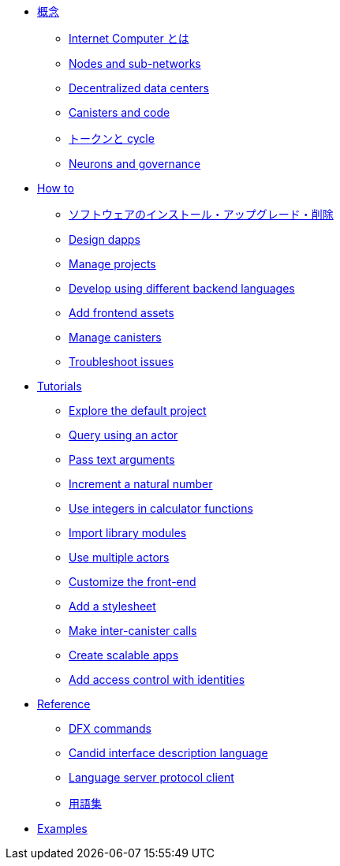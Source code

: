 * xref:concepts/concepts-intro.adoc[概念]
** xref:concepts/what-is-IC.adoc[Internet Computer とは]
** xref:concepts/nodes-subnets.adoc[Nodes and sub-networks]
** xref:concepts/data-centers.adoc[Decentralized data centers]
** xref:concepts/canisters-intro.adoc[Canisters and code]
** xref:concepts/tokens-cycles.adoc[トークンと cycle]
** xref:concepts/governance.adoc[Neurons and governance]

* xref:sdk-guide.adoc[How to]
** xref:install-upgrade-remove.adoc[ソフトウェアのインストール・アップグレード・削除]
** xref:customize-projects.adoc[Design dapps]
** xref:customize-projects.adoc[Manage projects]
** xref:work-with-languages.adoc[Develop using different backend languages]
//*** xref:basic-syntax-rules.adoc[Motoko]
//*** xref:basic-syntax-rules.adoc[Rust]
//*** xref:basic-syntax-rules.adoc[C and C++]
** xref:webpack-config.adoc[Add frontend assets]
** xref:working-with-canisters.adoc[Manage canisters]
** xref:troubleshooting.adoc[Troubleshoot issues]

* xref:tutorials-intro.adoc[Tutorials]
** xref:tutorials/explore-templates.adoc[Explore the default project]
** xref:tutorials/define-an-actor.adoc[Query using an actor]
** xref:tutorials/hello-location.adoc[Pass text arguments]
** xref:tutorials/counter-tutorial.adoc[Increment a natural number]
** xref:tutorials/calculator.adoc[Use integers in calculator functions]
** xref:tutorials/phonebook.adoc[Import library modules]
** xref:tutorials/multiple-actors.adoc[Use multiple actors]
** xref:tutorials/custom-frontend.adoc[Customize the front-end]
** xref:tutorials/my-contacts.adoc[Add a stylesheet]
** xref:tutorials/intercanister-calls.adoc[Make inter-canister calls]
** xref:tutorials/scalability-cancan.adoc[Create scalable apps]
** xref:tutorials/access-control.adoc[Add access control with identities]

* xref:cli-reference.adoc[Reference]
** xref:cli-reference.adoc[DFX commands]
** xref:candid-reference.adoc[Candid interface description language]
** xref:lang-service-ide.adoc[Language server protocol client]
** xref:glossary.adoc[用語集]

* xref:sample-apps.adoc[Examples]

////
* xref:concepts/concepts-intro.adoc[Concepts]
** xref:concepts/what-is-IC.adoc[What is the {IC}]
** xref:concepts/nodes-subnets.adoc[Nodes and sub-networks]
** xref:concepts/data-centers.adoc[Decentralized data centers]
** xref:concepts/canisters-intro.adoc[Canisters and code]
** xref:concepts/tokens-cycles.adoc[Tokens and cycles]
** xref:concepts/governance.adoc[Neurons and governance]

* xref:sdk-guide.adoc[How to]
** xref:install-upgrade-remove.adoc[Install, upgrade, or remove software]
** xref:customize-projects.adoc[Design dapps]
** xref:customize-projects.adoc[Manage projects]
** xref:work-with-languages.adoc[Develop using different backend languages]
//*** xref:basic-syntax-rules.adoc[Motoko]
//*** xref:basic-syntax-rules.adoc[Rust]
//*** xref:basic-syntax-rules.adoc[C and C++]
** xref:webpack-config.adoc[Add frontend assets]
** xref:working-with-canisters.adoc[Manage canisters]
** xref:troubleshooting.adoc[Troubleshoot issues]

* xref:tutorials-intro.adoc[Tutorials]
** xref:tutorials/explore-templates.adoc[Explore the default project]
** xref:tutorials/define-an-actor.adoc[Query using an actor]
** xref:tutorials/hello-location.adoc[Pass text arguments]
** xref:tutorials/counter-tutorial.adoc[Increment a natural number]
** xref:tutorials/calculator.adoc[Use integers in calculator functions]
** xref:tutorials/phonebook.adoc[Import library modules]
** xref:tutorials/multiple-actors.adoc[Use multiple actors]
** xref:tutorials/custom-frontend.adoc[Customize the front-end]
** xref:tutorials/my-contacts.adoc[Add a stylesheet]
** xref:tutorials/intercanister-calls.adoc[Make inter-canister calls]
** xref:tutorials/scalability-cancan.adoc[Create scalable apps]
** xref:tutorials/access-control.adoc[Add access control with identities]

* xref:cli-reference.adoc[Reference]
** xref:cli-reference.adoc[DFX commands]
** xref:candid-reference.adoc[Candid interface description language]
** xref:lang-service-ide.adoc[Language server protocol client]
** xref:glossary.adoc[Glossary]

* xref:sample-apps.adoc[Examples]
////
